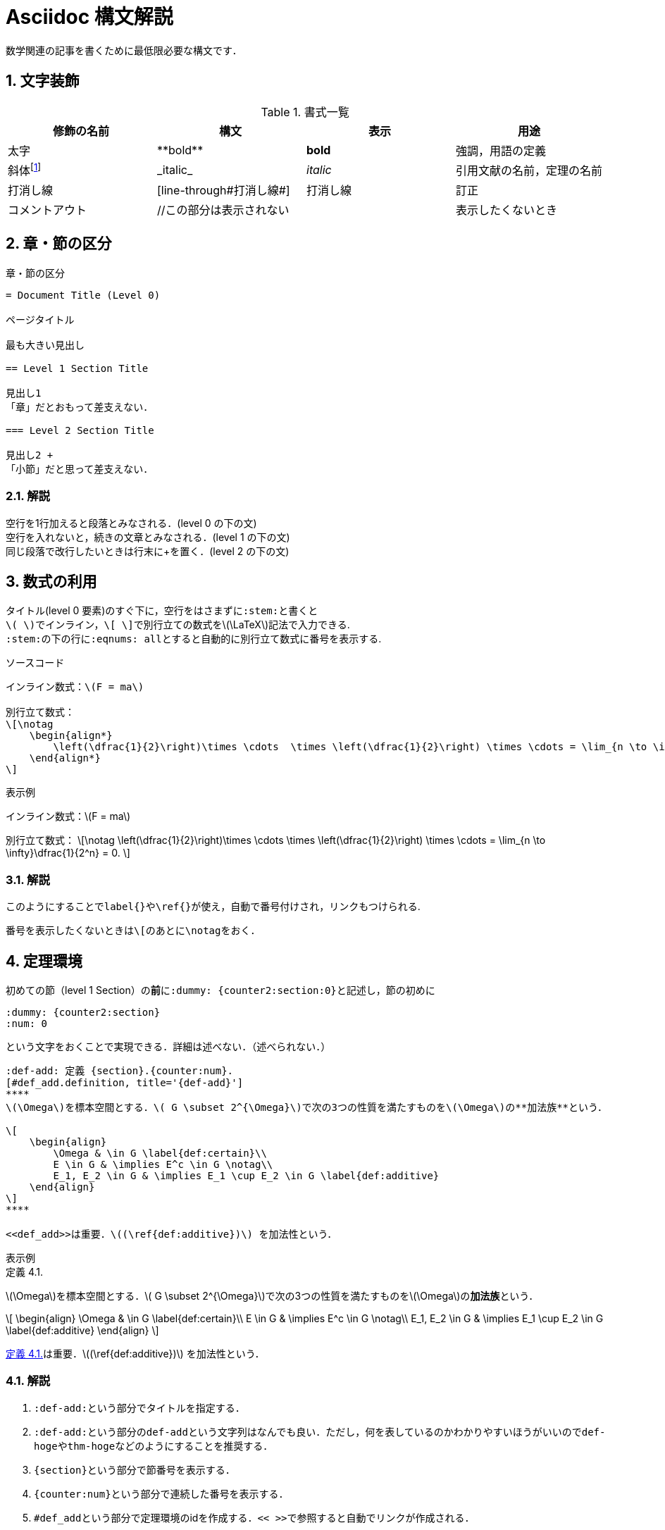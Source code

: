 = Asciidoc 構文解説
:page-author: shiba
:page-layout: post
:page-categories:  ["引継ぎ資料", "テクノロジー"]
:page-tags: ["featured","Asciidoc"]
:page-image: assets/images/syntax-sample.png
:page-permalink: Articles/syntax-sample
:sectnums:
:sectnumlevels: 2
:dummy: {counter2:section:0}


数学関連の記事を書くために最低限必要な構文です．

== 文字装飾
:dummy: {counter2:section:1}
:num: 0
//sectionカウンタを1からスタート．section2アトリビュートは表示せずにインクリメントする．

//https://darshandsoni.com/asciidoctor-skins/css

[#tab-dec, title='書式一覧']
|====
|修飾の名前 | 構文 | 表示 | 用途

|太字
|pass:[**bold**]
|**bold**
| 強調，用語の定義

|斜体footnote:[厳密にはイタリックと斜体は異なるらしい．参考：  https://www.nishishi.com/css/font-italic-oblique.html#:~:text=%E6%AC%A7%E6%96%87%E3%83%95%E3%82%A9%E3%83%B3%E3%83%88%E3%81%AE%E4%B8%AD%E3%81%AB,%E3%81%AE%E3%82%88%E3%81%86%E3%81%AA%E5%BD%A2%E3%81%A7%E3%81%99%E3%80%82&text=%E3%81%9D%E3%81%AE%E5%A0%B4%E5%90%88%E3%80%81%E3%82%82%E3%81%97%E3%82%A4%E3%82%BF%E3%83%AA%E3%83%83%E3%82%AF%E4%BD%93,%E3%81%9D%E3%82%8C%E3%81%8C%E4%BD%BF%E3%82%8F%E3%82%8C%E3%81%BE%E3%81%99%E3%80%82[斜体とイタリック体は違うのか]]
|pass:[_italic_]
|__italic__
|引用文献の名前，定理の名前

|打消し線
|pass:[[line-through]pass:[#打消し線#]]
|[line-through]#打消し線#
|訂正

|コメントアウト
|pass:[//この部分は表示されない]
|
|表示したくないとき

|====

== 章・節の区分
:dummy: {counter2:section}
:num: 0

[#ex-dec, title='章・節の区分']
----
= Document Title (Level 0)

ページタイトル

最も大きい見出し

== Level 1 Section Title

見出し1
「章」だとおもって差支えない．

=== Level 2 Section Title

見出し2 +
「小節」だと思って差支えない．

----


=== 解説

空行を1行加えると段落とみなされる．(level 0 の下の文) +
空行を入れないと，続きの文章とみなされる．(level 1 の下の文) +
同じ段落で改行したいときは行末にpass:[+]を置く．(level 2 の下の文)


== 数式の利用
:dummy: {counter2:section}
:num: 0

タイトル(level 0 要素)のすぐ下に，空行をはさまずに``:stem:``と書くと +
``\( \)``でインライン，``\[ \]``で別行立ての数式を\(\LaTeX\)記法で入力できる. +
``:stem:``の下の行に``:eqnums: all``とすると自動的に別行立て数式に番号を表示する.

[title='ソースコード']
----
インライン数式：\(F = ma\)

別行立て数式：
\[\notag
    \begin{align*}
        \left(\dfrac{1}{2}\right)\times \cdots  \times \left(\dfrac{1}{2}\right) \times \cdots = \lim_{n \to \infty}\dfrac{1}{2^n} = 0.
    \end{align*}
\]

----


:ex-show: 表示例 
[#ex_show1, title='{ex-show}']
****
インライン数式：\(F = ma\)

別行立て数式：
\[\notag
    \left(\dfrac{1}{2}\right)\times \cdots  \times \left(\dfrac{1}{2}\right) \times \cdots = \lim_{n \to \infty}\dfrac{1}{2^n} = 0.
\]
****


=== 解説

このようにすることで``label{}``や``\ref{}``が使え，自動で番号付けされ，リンクもつけられる. 

番号を表示したくないときは``\[``のあとに``\notag``をおく．


== 定理環境
:dummy: {counter2:section}
:num: 0

初めての節（level 1 Section）の**前**に``:dummy: pass:[{counter2:section:0}]``と記述し，節の初めに
----
:dummy: {counter2:section}
:num: 0
----
という文字をおくことで実現できる．詳細は述べない．（述べられない．）

[定理環境]
----
:def-add: 定義 {section}.{counter:num}.
[#def_add.definition, title='{def-add}']
****
\(\Omega\)を標本空間とする．\( G \subset 2^{\Omega}\)で次の3つの性質を満たすものを\(\Omega\)の**加法族**という．

\[
    \begin{align}
        \Omega & \in G \label{def:certain}\\
        E \in G & \implies E^c \in G \notag\\
        E_1, E_2 \in G & \implies E_1 \cup E_2 \in G \label{def:additive}
    \end{align}
\]
****

<<def_add>>は重要．\((\ref{def:additive})\) を加法性という．
----

:ex-show: 表示例 
[#ex_show2, title='{ex-show}']
******
:def-add: 定義 {section}.{counter:num}.
[#def_add.definition, title='{def-add}']
****
\(\Omega\)を標本空間とする．\( G \subset 2^{\Omega}\)で次の3つの性質を満たすものを\(\Omega\)の**加法族**という．

\[
    \begin{align}
        \Omega & \in G \label{def:certain}\\
        E \in G & \implies E^c \in G \notag\\
        E_1, E_2 \in G & \implies E_1 \cup E_2 \in G \label{def:additive}
    \end{align}
\]
****

<<def_add>>は重要．\((\ref{def:additive})\) を加法性という．
******


=== 解説

. ``:def-add:``という部分でタイトルを指定する．
. ``:def-add:``という部分の``def-add``という文字列はなんでも良い．ただし，何を表しているのかわかりやすいほうがいいので``def-hoge``や``thm-hoge``などのようにすることを推奨する．
. ``pass:[{section}]``という部分で節番号を表示する．
. ``pass:[{counter:num}]``という部分で連続した番号を表示する．
. ``#def_add``という部分で定理環境のidを作成する．``<< >>``で参照すると自動でリンクが作成される．
. ``#def_add``の``def_add``という部分はなんでもいいが，何を表しているのかわかりやすいほうがいいので``def_hoge``や``thm_hoge``などのようにすることを推奨する．
. ``.definition``という部分はこの文字列**でなければならない**．
    * **定義**なら``.definition``
    * **命題**なら``.proposition``
    * **証明**なら``.proof``
    * **例**なら``.example``
    * **定理**なら``.theorem`` +
    などとする. その他必要なものがあれば実装するので行ってください．

== 参考文献
* https://qiita.com/xmeta/items/de667a8b8a0f982e123a[AsciiDoc入門]